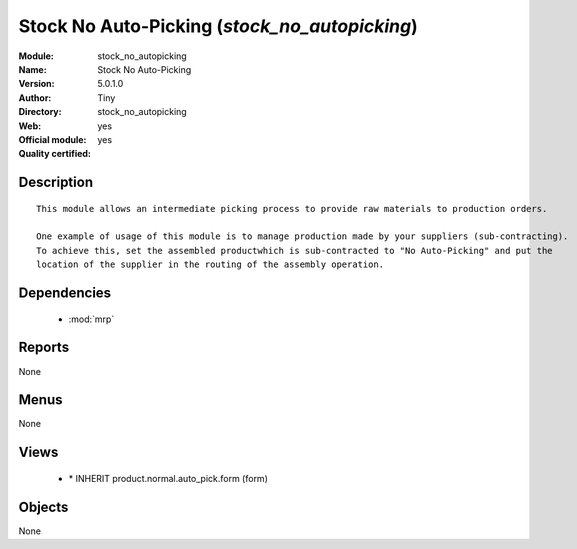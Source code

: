 
.. module:: stock_no_autopicking
    :synopsis: Stock No Auto-Picking (Official, Quality Certified)
    :noindex:
.. 

.. raw:: html

    <link rel="stylesheet" href="../_static/hide_objects_in_sidebar.css" type="text/css" />

Stock No Auto-Picking (*stock_no_autopicking*)
==============================================
:Module: stock_no_autopicking
:Name: Stock No Auto-Picking
:Version: 5.0.1.0
:Author: Tiny
:Directory: stock_no_autopicking
:Web: 
:Official module: yes
:Quality certified: yes

Description
-----------

::

  This module allows an intermediate picking process to provide raw materials to production orders.
  
  One example of usage of this module is to manage production made by your suppliers (sub-contracting). 
  To achieve this, set the assembled productwhich is sub-contracted to "No Auto-Picking" and put the 
  location of the supplier in the routing of the assembly operation.

Dependencies
------------

 * :mod:`mrp`

Reports
-------

None


Menus
-------


None


Views
-----

 * \* INHERIT product.normal.auto_pick.form (form)


Objects
-------

None
